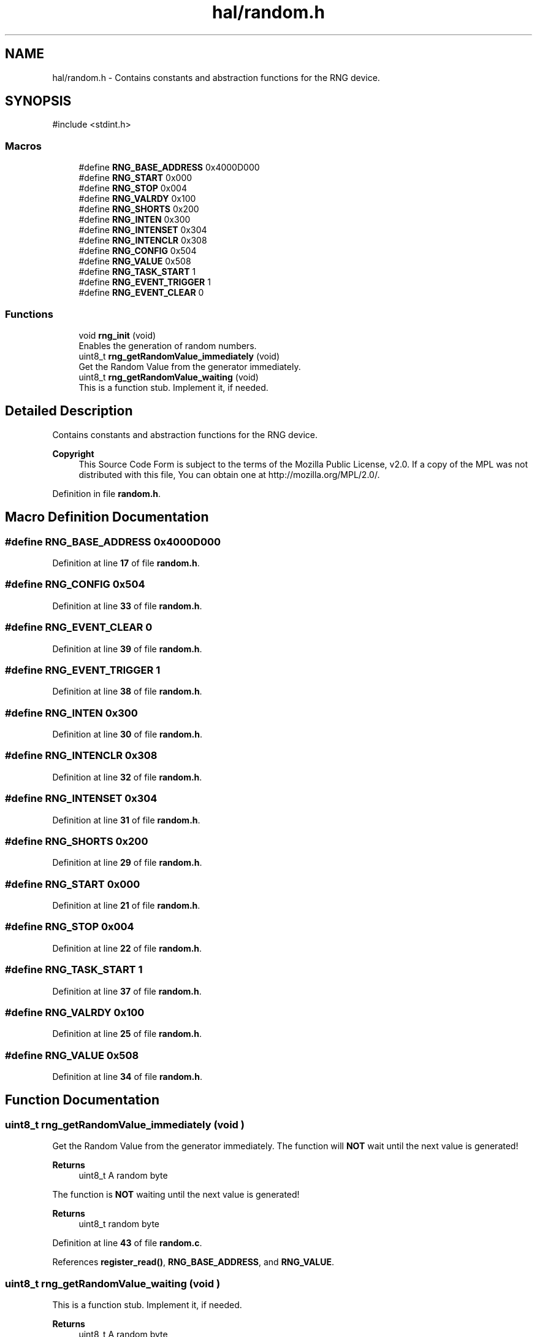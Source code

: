 .TH "hal/random.h" 3 "Fri Mar 21 2025 12:45:17" "Version 1.0.0" "TikTakToe" \" -*- nroff -*-
.ad l
.nh
.SH NAME
hal/random.h \- Contains constants and abstraction functions for the RNG device\&.  

.SH SYNOPSIS
.br
.PP
\fR#include <stdint\&.h>\fP
.br

.SS "Macros"

.in +1c
.ti -1c
.RI "#define \fBRNG_BASE_ADDRESS\fP   0x4000D000"
.br
.ti -1c
.RI "#define \fBRNG_START\fP   0x000"
.br
.ti -1c
.RI "#define \fBRNG_STOP\fP   0x004"
.br
.ti -1c
.RI "#define \fBRNG_VALRDY\fP       0x100"
.br
.ti -1c
.RI "#define \fBRNG_SHORTS\fP   0x200"
.br
.ti -1c
.RI "#define \fBRNG_INTEN\fP   0x300"
.br
.ti -1c
.RI "#define \fBRNG_INTENSET\fP   0x304"
.br
.ti -1c
.RI "#define \fBRNG_INTENCLR\fP   0x308"
.br
.ti -1c
.RI "#define \fBRNG_CONFIG\fP   0x504"
.br
.ti -1c
.RI "#define \fBRNG_VALUE\fP   0x508"
.br
.ti -1c
.RI "#define \fBRNG_TASK_START\fP   1"
.br
.ti -1c
.RI "#define \fBRNG_EVENT_TRIGGER\fP   1"
.br
.ti -1c
.RI "#define \fBRNG_EVENT_CLEAR\fP   0"
.br
.in -1c
.SS "Functions"

.in +1c
.ti -1c
.RI "void \fBrng_init\fP (void)"
.br
.RI "Enables the generation of random numbers\&. "
.ti -1c
.RI "uint8_t \fBrng_getRandomValue_immediately\fP (void)"
.br
.RI "Get the Random Value from the generator immediately\&. "
.ti -1c
.RI "uint8_t \fBrng_getRandomValue_waiting\fP (void)"
.br
.RI "This is a function stub\&. Implement it, if needed\&. "
.in -1c
.SH "Detailed Description"
.PP 
Contains constants and abstraction functions for the RNG device\&. 


.PP
\fBCopyright\fP
.RS 4
This Source Code Form is subject to the terms of the Mozilla Public License, v2\&.0\&. If a copy of the MPL was not distributed with this file, You can obtain one at http://mozilla.org/MPL/2.0/\&. 
.RE
.PP

.PP
Definition in file \fBrandom\&.h\fP\&.
.SH "Macro Definition Documentation"
.PP 
.SS "#define RNG_BASE_ADDRESS   0x4000D000"

.PP
Definition at line \fB17\fP of file \fBrandom\&.h\fP\&.
.SS "#define RNG_CONFIG   0x504"

.PP
Definition at line \fB33\fP of file \fBrandom\&.h\fP\&.
.SS "#define RNG_EVENT_CLEAR   0"

.PP
Definition at line \fB39\fP of file \fBrandom\&.h\fP\&.
.SS "#define RNG_EVENT_TRIGGER   1"

.PP
Definition at line \fB38\fP of file \fBrandom\&.h\fP\&.
.SS "#define RNG_INTEN   0x300"

.PP
Definition at line \fB30\fP of file \fBrandom\&.h\fP\&.
.SS "#define RNG_INTENCLR   0x308"

.PP
Definition at line \fB32\fP of file \fBrandom\&.h\fP\&.
.SS "#define RNG_INTENSET   0x304"

.PP
Definition at line \fB31\fP of file \fBrandom\&.h\fP\&.
.SS "#define RNG_SHORTS   0x200"

.PP
Definition at line \fB29\fP of file \fBrandom\&.h\fP\&.
.SS "#define RNG_START   0x000"

.PP
Definition at line \fB21\fP of file \fBrandom\&.h\fP\&.
.SS "#define RNG_STOP   0x004"

.PP
Definition at line \fB22\fP of file \fBrandom\&.h\fP\&.
.SS "#define RNG_TASK_START   1"

.PP
Definition at line \fB37\fP of file \fBrandom\&.h\fP\&.
.SS "#define RNG_VALRDY       0x100"

.PP
Definition at line \fB25\fP of file \fBrandom\&.h\fP\&.
.SS "#define RNG_VALUE   0x508"

.PP
Definition at line \fB34\fP of file \fBrandom\&.h\fP\&.
.SH "Function Documentation"
.PP 
.SS "uint8_t rng_getRandomValue_immediately (void )"

.PP
Get the Random Value from the generator immediately\&. The function will \fBNOT\fP wait until the next value is generated!

.PP
\fBReturns\fP
.RS 4
uint8_t A random byte
.RE
.PP
The function is \fBNOT\fP waiting until the next value is generated!

.PP
\fBReturns\fP
.RS 4
uint8_t random byte 
.RE
.PP

.PP
Definition at line \fB43\fP of file \fBrandom\&.c\fP\&.
.PP
References \fBregister_read()\fP, \fBRNG_BASE_ADDRESS\fP, and \fBRNG_VALUE\fP\&.
.SS "uint8_t rng_getRandomValue_waiting (void )"

.PP
This is a function stub\&. Implement it, if needed\&. 
.PP
\fBReturns\fP
.RS 4
uint8_t A random byte
.RE
.PP
This is a function stub\&. Implement it, if needed\&.

.PP
TODO: Implement it, if you need it

.PP
Things it should do here:
.IP "\(bu" 2
Get the Random Value from the generator by polling and waiting\&.
.IP "\(bu" 2
The function should be \fBblocking\fP until the next value is generated
.IP "\(bu" 2
it should return the random byte
.PP

.PP
\fBReturns\fP
.RS 4
uint8_t (curently) always \fR0\fP 
.RE
.PP

.PP
Definition at line \fB64\fP of file \fBrandom\&.c\fP\&.
.PP
References \fBregister_read()\fP, \fBregister_write()\fP, \fBRNG_BASE_ADDRESS\fP, \fBrng_getRandomValue_immediately()\fP, and \fBRNG_VALRDY\fP\&.
.SS "void rng_init (void )"

.PP
Enables the generation of random numbers\&. This is done by writing a \fR1\fP to the \fRSTART_TASK\fP of the RNG peripheral\&. 
.PP
Definition at line \fB29\fP of file \fBrandom\&.c\fP\&.
.PP
References \fBregister_write()\fP, \fBRNG_BASE_ADDRESS\fP, \fBRNG_START\fP, and \fBRNG_TASK_START\fP\&.
.SH "Author"
.PP 
Generated automatically by Doxygen for TikTakToe from the source code\&.
